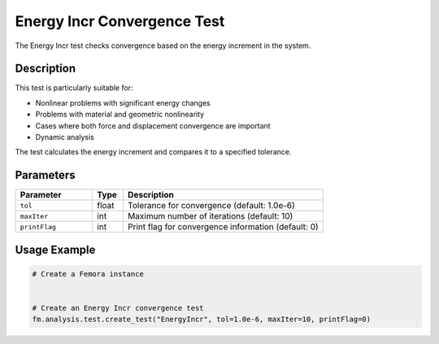 Energy Incr Convergence Test
============================

The Energy Incr test checks convergence based on the energy increment in the system.

Description
-----------

This test is particularly suitable for:

* Nonlinear problems with significant energy changes
* Problems with material and geometric nonlinearity
* Cases where both force and displacement convergence are important
* Dynamic analysis

The test calculates the energy increment and compares it to a specified tolerance.

Parameters
----------

.. list-table::
   :widths: 25 10 65
   :header-rows: 1

   * - Parameter
     - Type
     - Description
   * - ``tol``
     - float
     - Tolerance for convergence (default: 1.0e-6)
   * - ``maxIter``
     - int
     - Maximum number of iterations (default: 10)
   * - ``printFlag``
     - int
     - Print flag for convergence information (default: 0)

Usage Example
-------------

.. code-block:: python

    # Create a Femora instance
     
    
    # Create an Energy Incr convergence test
    fm.analysis.test.create_test("EnergyIncr", tol=1.0e-6, maxIter=10, printFlag=0) 